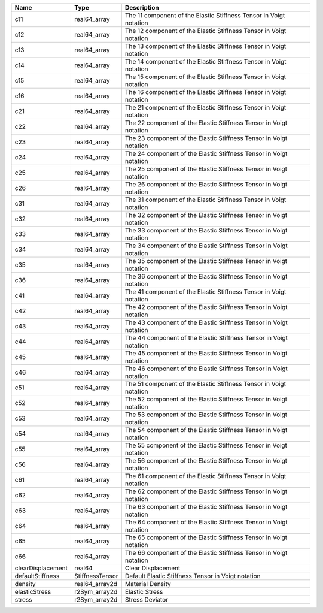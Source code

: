 

================= =============== ================================================================== 
Name              Type            Description                                                        
================= =============== ================================================================== 
c11               real64_array    The 11 component of the Elastic Stiffness Tensor in Voigt notation 
c12               real64_array    The 12 component of the Elastic Stiffness Tensor in Voigt notation 
c13               real64_array    The 13 component of the Elastic Stiffness Tensor in Voigt notation 
c14               real64_array    The 14 component of the Elastic Stiffness Tensor in Voigt notation 
c15               real64_array    The 15 component of the Elastic Stiffness Tensor in Voigt notation 
c16               real64_array    The 16 component of the Elastic Stiffness Tensor in Voigt notation 
c21               real64_array    The 21 component of the Elastic Stiffness Tensor in Voigt notation 
c22               real64_array    The 22 component of the Elastic Stiffness Tensor in Voigt notation 
c23               real64_array    The 23 component of the Elastic Stiffness Tensor in Voigt notation 
c24               real64_array    The 24 component of the Elastic Stiffness Tensor in Voigt notation 
c25               real64_array    The 25 component of the Elastic Stiffness Tensor in Voigt notation 
c26               real64_array    The 26 component of the Elastic Stiffness Tensor in Voigt notation 
c31               real64_array    The 31 component of the Elastic Stiffness Tensor in Voigt notation 
c32               real64_array    The 32 component of the Elastic Stiffness Tensor in Voigt notation 
c33               real64_array    The 33 component of the Elastic Stiffness Tensor in Voigt notation 
c34               real64_array    The 34 component of the Elastic Stiffness Tensor in Voigt notation 
c35               real64_array    The 35 component of the Elastic Stiffness Tensor in Voigt notation 
c36               real64_array    The 36 component of the Elastic Stiffness Tensor in Voigt notation 
c41               real64_array    The 41 component of the Elastic Stiffness Tensor in Voigt notation 
c42               real64_array    The 42 component of the Elastic Stiffness Tensor in Voigt notation 
c43               real64_array    The 43 component of the Elastic Stiffness Tensor in Voigt notation 
c44               real64_array    The 44 component of the Elastic Stiffness Tensor in Voigt notation 
c45               real64_array    The 45 component of the Elastic Stiffness Tensor in Voigt notation 
c46               real64_array    The 46 component of the Elastic Stiffness Tensor in Voigt notation 
c51               real64_array    The 51 component of the Elastic Stiffness Tensor in Voigt notation 
c52               real64_array    The 52 component of the Elastic Stiffness Tensor in Voigt notation 
c53               real64_array    The 53 component of the Elastic Stiffness Tensor in Voigt notation 
c54               real64_array    The 54 component of the Elastic Stiffness Tensor in Voigt notation 
c55               real64_array    The 55 component of the Elastic Stiffness Tensor in Voigt notation 
c56               real64_array    The 56 component of the Elastic Stiffness Tensor in Voigt notation 
c61               real64_array    The 61 component of the Elastic Stiffness Tensor in Voigt notation 
c62               real64_array    The 62 component of the Elastic Stiffness Tensor in Voigt notation 
c63               real64_array    The 63 component of the Elastic Stiffness Tensor in Voigt notation 
c64               real64_array    The 64 component of the Elastic Stiffness Tensor in Voigt notation 
c65               real64_array    The 65 component of the Elastic Stiffness Tensor in Voigt notation 
c66               real64_array    The 66 component of the Elastic Stiffness Tensor in Voigt notation 
clearDisplacement real64          Clear Displacement                                                 
defaultStiffness  StiffnessTensor Default Elastic Stiffness Tensor in Voigt notation                 
density           real64_array2d  Material Density                                                   
elasticStress     r2Sym_array2d   Elastic Stress                                                     
stress            r2Sym_array2d   Stress Deviator                                                    
================= =============== ================================================================== 


